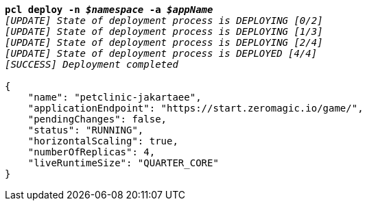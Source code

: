[listing,subs="+macros,+quotes"]
----
*pcl deploy -n _$namespace_ -a _$appName_*
_[UPDATE] State of deployment process is DEPLOYING [0/2]_
_[UPDATE] State of deployment process is DEPLOYING [1/3]_
_[UPDATE] State of deployment process is DEPLOYING [2/4]_
_[UPDATE] State of deployment process is DEPLOYED [4/4]_
_[SUCCESS] Deployment completed_

{
    "name": "petclinic-jakartaee",
    "applicationEndpoint": "+++https:+++//start.zeromagic.io/game/",
    "pendingChanges": false,
    "status": "RUNNING",
    "horizontalScaling": true,
    "numberOfReplicas": 4,
    "liveRuntimeSize": "QUARTER+++_+++CORE"
}
----
